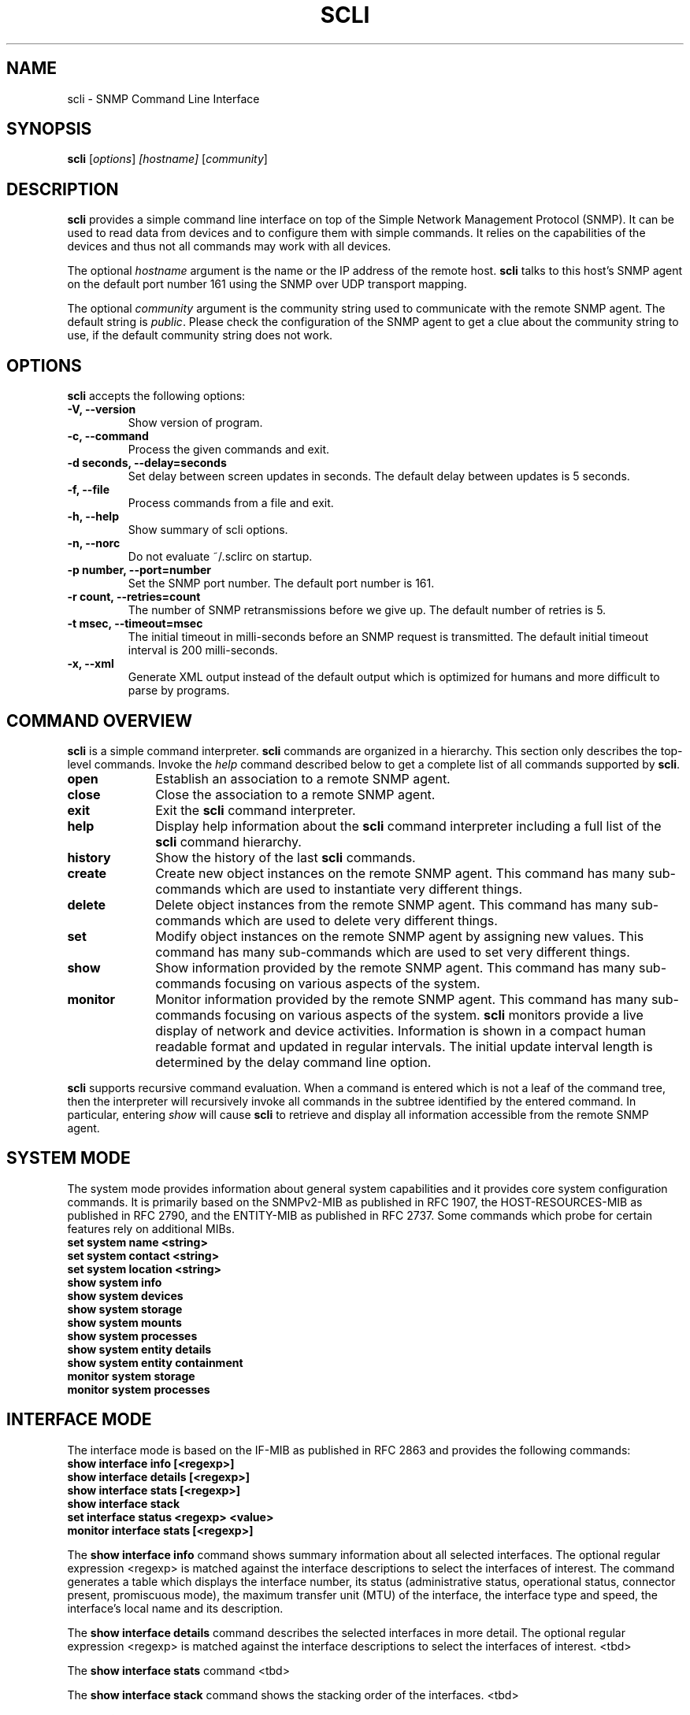 .\"                              hey, Emacs:   -*- nroff -*-
.\" stop is free software; you can redistribute it and/or modify
.\" it under the terms of the GNU General Public License as published by
.\" the Free Software Foundation; either version 2 of the License, or
.\" (at your option) any later version.
.\"
.\" This program is distributed in the hope that it will be useful,
.\" but WITHOUT ANY WARRANTY; without even the implied warranty of
.\" MERCHANTABILITY or FITNESS FOR A PARTICULAR PURPOSE.  See the
.\" GNU General Public License for more details.
.\"
.\" You should have received a copy of the GNU General Public License
.\" along with this program; see the file COPYING.  If not, write to
.\" the Free Software Foundation, 675 Mass Ave, Cambridge, MA 02139, USA.
.\"
.TH SCLI 1 "August 26, 2001"
.\" Please update the above date whenever this man page is modified.
.\"
.\" Some roff macros, for reference:
.\" .nh        disable hyphenation
.\" .hy        enable hyphenation
.\" .ad l      left justify
.\" .ad b      justify to both left and right margins (default)
.\" .nf        disable filling
.\" .fi        enable filling
.\" .br        insert line break
.\" .sp <n>    insert n+1 empty lines
.\" for manpage-specific macros, see man(7)
.SH NAME
scli \- SNMP Command Line Interface
.SH SYNOPSIS
.B scli
.RI [ options ]
.I [hostname]
.RI [ community ]
.SH DESCRIPTION
\fBscli\fP provides a simple command line interface on top of the
Simple Network Management Protocol (SNMP). It can be used to read
data from devices and to configure them with simple commands. It
relies on the capabilities of the devices and thus not all commands
may work with all devices.
.PP
The optional \fIhostname\fR argument is the name or the IP address of
the remote host. \fBscli\fP talks to this host's SNMP agent on the
default port number 161 using the SNMP over UDP transport mapping.
.PP
The optional \fIcommunity\fR argument is the community string used to
communicate with the remote SNMP agent. The default string is
\fIpublic\fR. Please check the configuration of the SNMP agent to get
a clue about the community string to use, if the default community
string does not work.
.PP
.SH OPTIONS
\fBscli\fP accepts the following options:
.TP
.B \-V, \-\-version
Show version of program.
.TP
.B \-c, \-\-command
Process the given commands and exit.
.TP
.B \-d seconds, \-\-delay=seconds
Set delay between screen updates in seconds. The default delay between
updates is 5 seconds.
.TP
.B \-f, \-\-file
Process commands from a file and exit.
.TP
.B \-h, \-\-help
Show summary of scli options.
.TP
.B \-n, \-\-norc
Do not evaluate ~/.sclirc on startup.
.TP
.B \-p number, \-\-port=number
Set the SNMP port number. The default port number is 161.
.TP
.B \-r count, \-\-retries=count
The number of SNMP retransmissions before we give up. The default
number of retries is 5.
.TP
.B \-t msec, \-\-timeout=msec
The initial timeout in milli-seconds before an SNMP request is
transmitted. The default initial timeout interval is 200 milli-seconds.
.TP
.B \-x, \-\-xml
Generate XML output instead of the default output which is optimized
for humans and more difficult to parse by programs.
.SH COMMAND OVERVIEW
\fBscli\fP is a simple command interpreter. \fBscli\fP commands are
organized in a hierarchy. This section only describes the top-level
commands. Invoke the \fIhelp\fP command described below to get a
complete list of all commands supported by \fBscli\fP.
.TP 10
.B open
Establish an association to a remote SNMP agent.
.TP
.B close
Close the association to a remote SNMP agent.
.TP
.B exit
Exit the \fBscli\fP command interpreter.
.TP
.B help
Display help information about the \fBscli\fP command interpreter
including a full list of the \fBscli\fP command hierarchy.
.TP
.B history
Show the history of the last \fBscli\fP commands.
.TP
.B create
Create new object instances on the remote SNMP agent. This command
has many sub-commands which are used to instantiate very different
things.
.TP
.B delete
Delete object instances from the remote SNMP agent. This command
has many sub-commands which are used to delete very different
things.
.TP
.B set
Modify object instances on the remote SNMP agent by assigning new
values. This command has many sub-commands which are used to set
very different things.
.TP
.B show
Show information provided by the remote SNMP agent. This command has
many sub-commands focusing on various aspects of the system.
.TP
.B monitor
Monitor information provided by the remote SNMP agent. This command
has many sub-commands focusing on various aspects of the system.
\fBscli\fP monitors provide a live display of network and device
activities. Information is shown in a compact human readable format
and updated in regular intervals. The initial update interval length
is determined by the delay command line option.
.PP
\fBscli\fP supports recursive command evaluation. When a command is
entered which is not a leaf of the command tree, then the interpreter
will recursively invoke all commands in the subtree identified by the
entered command. In particular, entering \fIshow\fR will cause
\fBscli\fP to retrieve and display all information accessible from the
remote SNMP agent.

.SH SYSTEM MODE
The system mode provides information about general system capabilities
and it provides core system configuration commands. It is primarily
based on the SNMPv2-MIB as published in RFC 1907, the
HOST-RESOURCES-MIB as published in RFC 2790, and the ENTITY-MIB as
published in RFC 2737. Some commands which probe for certain features
rely on additional MIBs.
.TP
.B set system name <string>
.TP
.B set system contact <string>
.TP
.B set system location <string>
.TP
.B show system info
.TP
.B show system devices
.TP
.B show system storage
.TP
.B show system mounts
.TP
.B show system processes
.TP
.B show system entity details
.TP
.B show system entity containment
.TP
.B monitor system storage
.TP
.B monitor system processes

.SH INTERFACE MODE
The interface mode is based on the IF-MIB as published in RFC 2863 and
provides the following commands:
.TP
.B show interface info [<regexp>]
.TP
.B show interface details [<regexp>]
.TP
.B show interface stats [<regexp>]
.TP
.B show interface stack
.TP
.B set interface status <regexp> <value>
.TP
.B monitor interface stats [<regexp>]
.P
The \fBshow interface info\fP command shows summary information about
all selected interfaces. The optional regular expression <regexp> is
matched against the interface descriptions to select the interfaces of
interest.  The command generates a table which displays the interface
number, its status (administrative status, operational status,
connector present, promiscuous mode), the maximum transfer unit (MTU)
of the interface, the interface type and speed, the interface's local
name and its description.
.P
The \fBshow interface details\fP command describes the selected
interfaces in more detail. The optional regular expression <regexp> is
matched against the interface descriptions to select the interfaces of
interest. <tbd>
.P
The \fBshow interface stats\fP command <tbd>
.P
The \fBshow interface stack\fP command shows the stacking order of the
interfaces. <tbd>
.P
THe \fBset interface status <regexp> <value>\fP command modifies the
administrative status of all selected interfaces. The optional regular
expression <regexp> is matched against the interface descriptions to
select the interfaces of interest. The <value> parameter must be one
of the strings "up", "down" or "testing".

.SH NORTEL MODE
The nortel mode allows to manipulate virtual lans (vlans) on nortel
bridges. It is based on the RAPIDCITY-VLAN-MIB which is implemented at
least on the baystack bridges.
.TP
.B create nortel bridge vlan <vlanid> <name>
.TP
.B delete nortel bridge vlan <regexp>
.TP
.B set nortel bridge vlan ports <regexp> <ports>
.TP
.B show nortel bridge vlan info [<regexp>]
.TP
.B show nortel bridge vlan details [<regexp>]
.P
The \fBcreate nortel bridge vlan\fP command is used to create a new
vlan with the given vlanid and name.
.P
The \fBdelete nortel bridge vlan\fP command deletes all selected
vlans.  The regular expression <regexp> is matched against the vlan
names to select the vlans that should be deleted.
.P
The \fBset nortel bridge vlan ports\fP command allows to assign ports
to port-based vlans. The regular expression <regexp> is matched
against the vlan names to select the vlans that should be
modified. The <ports> argument contains a comma separated list of port
numbers or port number ranges, e.g. 1,5,7-8.
.P
The \fBshow nortel bridge vlan info\fP command shows summary
information about all selected vlans.  The optional regular expression
<regexp> is matched against the vlan names to select the vlans of
interest. The command generates a table which displays the vlan
number, the vlan name, the vlan type, the assigned vlan color, the
vlan priority, whether routing is enabled and the status of the vlan.
.P
The \fBshow nortel bridge vlan details\fP command describes the
selected vlans in more detail. The optional regular expression
<regexp> is matched against the vlan names to select the vlans of
interest. <tbd>

.SH SCLI MODE
The scli mode can be used to inspect and modify the status of the scli
interpreter.
.TP
.B set scli debugging [<layer> [<layer> [...]]]
.TP
.B set scli pager <string>
.TP
.B set scli format <fmt>
.TP
.B create scli alias <name> <value>
.TP
.B delete scli alias <name>
.TP
.B show scli aliases
.TP
.B show scli info
.TP
.B show scli modes

.SH INTERACTIVE MONITOR COMMANDS
Several single-key commands are recognized while \fBscli\fP is running
in monitor mode:
.TP 8
.B space
Update the display.
.TP
.B ^L
Redraw the screen.
.TP
.B h or ?
Print a help page.
.TP
.B c
Toggle display of contact summary information.
.TP
.B d
Set the delay in seconds between updates.
.TP
.B m
Toggle display of mode specific summary information.
.TP
.B n
Toggle display of network layer summary information.
.TP
.B q
Quit the monitoring mode.
.TP
.B x
Exit scli immediately.
.TP
.B t
Toggle display of transport layer summary information.
.TP
.B w
Freeze the screen until someone hits a key.
.TP
.B >
Select next mode in the list of display modes.
.TP
.B <
Select previous mode in the list of display modes.
.SH UNITS
\fBscli\fP displays numbers in a compact format. It uses several
abbreviations to explain the units of the numbers. Here are some
explanations:
.TP
.B bps
Bits per second.
.TP
.B pps
Packets per second.
.TP
.B sps
Segments per second.
.PP
Large numbers are usually displayed with a scaling factor (k=10^3,
m=10^6, g=10^9, t=10^12, p=10^15, K=2^10, M=2^20, G=2^30, T=2^40m,
P=2^50).
.SH ALIASES
Long command names can be abbreviated by using aliases. The \fBscli\fP
interpreter maintains a list of aliases. Every command is first checked
whether the first word matches an alias. If the first word matches an
alias, then the first word will be replaced by the value of the alias.
Alias expansion only happens once.
.P
Aliases are not expanded when the \fBscli\fP interpreter is running
in non-interactive mode.
.SH REGULAR EXPRESSIONS
\fBscli\fP generally uses POSIX.2 Extended Regular Expressions. The
regular expression matching is case sensitive.
.SH READLINE
\fBscli\fP supports the GNU readline library. The GNU readline library
provides command line editing as well as command completion
capabilities. Please consult the GNU readline documentation for a
detailed description of the readline features.
.SH HISTORY
\fBscli\fP supports the GNU history library. The GNU history library
provides a history expansion feature that is similar to the history
expansion provided by `csh'. Please consult the GNU history library
documentation for a detailed description of the history features.
.SH PAGER
\fBscli\fP respects the PAGER environment variable when running
interactively.  If the PAGER environment variable exists and the
output generated by an scli command does not fit on the terminal, then
the output is written to the standard input of the PAGER.
.SH FILES
.TP
.I ~/.scli_history
The history of scli commands.
.TP
.I ~/.sclirc
The scli startup file.
.TP
.I ~/.inputrc
Individual readline initialization file.
.SH "FURTHER INFORMATION"
More information can be found on the stools web page which is
available at:
.PP
<http://www.ibr.cs.tu-bs.de/projects/stools/>
.SH "SEE ALSO"
.BR regex(7)
.SH AUTHOR
Juergen Schoenwaelder <schoenw@ibr.cs.tu-bs.de>.
